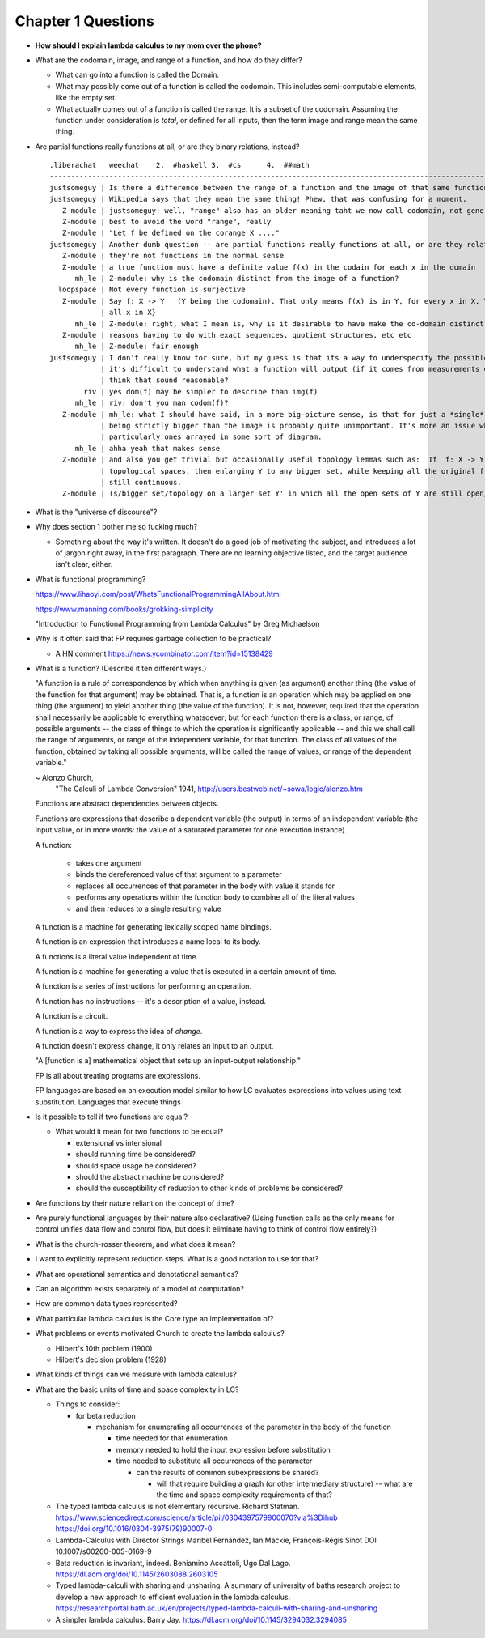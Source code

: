 *********************
 Chapter 1 Questions
*********************

* **How should I explain lambda calculus to my mom over the phone?**

* What are the codomain, image, and range of a function, and how do they differ?

  * What can go into a function is called the Domain.

  * What may possibly come out of a function is called the codomain. This includes semi-computable
    elements, like the empty set.

  * What actually comes out of a function is called the range. It is a subset of the codomain.
    Assuming the function under consideration is *total*, or defined for all inputs, then the term
    image and range mean the same thing.

* Are partial functions really functions at all, or are they binary relations, instead?

  ::

    .liberachat   weechat    2.  #haskell 3.  #cs      4.  ##math
    -----------------------------------------------------------------------------------------------------------------------------------------
    justsomeguy | Is there a difference between the range of a function and the image of that same function?
    justsomeguy | Wikipedia says that they mean the same thing! Phew, that was confusing for a moment.
       Z-module | justsomeguy: well, "range" also has an older meaning taht we now call codomain, not generally the same as the image.
       Z-module | best to avoid the word "range", really
       Z-module | "Let f be defined on the corange X ...."
    justsomeguy | Another dumb question -- are partial functions really functions at all, or are they relations, instead?
       Z-module | they're not functions in the normal sense
       Z-module | a true function must have a definite value f(x) in the codain for each x in the domain
          mh_le | Z-module: why is the codomain distinct from the image of a function?
      loopspace | Not every function is surjective
       Z-module | Say f: X -> Y   (Y being the codomain). That only means f(x) is in Y, for every x in X. The "image" of f is f(X) = {f(x) :
                | all x in X}
          mh_le | Z-module: right, what I mean is, why is it desirable to have make the co-domain distinct from the image?
       Z-module | reasons having to do with exact sequences, quotient structures, etc etc
          mh_le | Z-module: fair enough
    justsomeguy | I don't really know for sure, but my guess is that its a way to underspecify the possible outputs. I imagine that sometimes
                | it's difficult to understand what a function will output (if it comes from measurements obtained in real life). Do you
                | think that sound reasonable?
            riv | yes dom(f) may be simpler to describe than img(f)
          mh_le | riv: don't you man codom(f)?
       Z-module | mh_le: what I should have said, in a more big-picture sense, is that for just a *single* function, the particular codomain
                | being strictly bigger than the image is probably quite unimportant. It's more an issue when dealing with many functions,
                | particularly ones arrayed in some sort of diagram.
          mh_le | ahha yeah that makes sense
       Z-module | and also you get trivial but occasionally useful topology lemmas such as:  If  f: X -> Y  is any continuous map of
                | topological spaces, then enlarging Y to any bigger set, while keeping all the original f values, yields a new map that is
                | still continuous.
       Z-module | (s/bigger set/topology on a larger set Y' in which all the open sets of Y are still open/ )

* What is the "universe of discourse"?
* Why does section 1 bother me so fucking much?

  * Something about the way it's written. It doesn't do a good job of motivating the
    subject, and introduces a lot of jargon right away, in the first paragraph. There
    are no learning objective listed, and the target audience isn't clear, either.

* What is functional programming?

  https://www.lihaoyi.com/post/WhatsFunctionalProgrammingAllAbout.html

  https://www.manning.com/books/grokking-simplicity

  "Introduction to Functional Programming from Lambda Calculus" by Greg Michaelson

* Why is it often said that FP requires garbage collection to be practical?

  * A HN comment https://news.ycombinator.com/item?id=15138429

* What is a function? (Describe it ten different ways.)

  "A function is a rule of correspondence by which when anything is given (as argument)
  another thing (the value of the function for that argument) may be obtained. That is, a
  function is an operation which may be applied on one thing (the argument) to yield
  another thing (the value of the function). It is not, however, required that the
  operation shall necessarily be applicable to everything whatsoever; but for each
  function there is a class, or range, of possible arguments -- the class of things to
  which the operation is significantly applicable -- and this we shall call the range of
  arguments, or range of the independent variable, for that function. The class of all
  values of the function, obtained by taking all possible arguments, will be called the
  range of values, or range of the dependent variable."

  ~ Alonzo Church,
    "The Calculi of Lambda Conversion" 1941,
    http://users.bestweb.net/~sowa/logic/alonzo.htm

  Functions are abstract dependencies between objects.

  Functions are expressions that describe a dependent variable (the output) in terms of an
  independent variable (the input value, or in more words: the value of a saturated
  parameter for one execution instance).

  A function:

    * takes one argument
    * binds the dereferenced value of that argument to a parameter
    * replaces all occurrences of that parameter in the body with value it stands for
    * performs any operations within the function body to combine all of the literal values
    * and then reduces to a single resulting value

  A function is a machine for generating lexically scoped name bindings.

  A function is an expression that introduces a name local to its body.

  A functions is a literal value independent of time.

  A function is a machine for generating a value that is executed in a certain amount of time.

  A function is a series of instructions for performing an operation.

  A function has no instructions -- it's a description of a value, instead.

  A function is a circuit.

  A function is a way to express the idea of *change*.

  A function doesn't express change, it only relates an input to an output.

  "A [function is a] mathematical object that sets up an input-output relationship."

  FP is all about treating programs are expressions.

  .. The essential characteristic of a function
  .. is that it can be applied. Functions
  .. introduce a locally scoped name binding as a
  .. parameter. You can think of a function as a
  .. description of a dependent variable in terms
  .. of an independent variable.

  FP languages are based on an execution model
  similar to how LC evaluates expressions into
  values using text substitution. Languages
  that execute things


* Is it possible to tell if two functions are equal?

  * What would it mean for two functions to be equal?

    * extensional vs intensional
    * should running time be considered?
    * should space usage be considered?
    * should the abstract machine be considered?
    * should the susceptibility of reduction to other kinds of problems be considered?

* Are functions by their nature reliant on the concept of time?
* Are purely functional languages by their nature also declarative? (Using function calls as the only means for control
  unifies data flow and control flow, but does it eliminate having to think of control flow entirely?)
* What is the church-rosser theorem, and what does it mean?
* I want to explicitly represent reduction steps. What is a good notation to use for that?
* What are operational semantics and denotational semantics?
* Can an algorithm exists separately of a model of computation?
* How are common data types represented?
* What particular lambda calculus is the Core type an implementation of?
* What problems or events motivated Church to create the lambda calculus?

  * Hilbert's 10th problem (1900)
  * Hilbert's decision problem (1928)

* What kinds of things can we measure with lambda calculus?
* What are the basic units of time and space complexity in LC?

  * Things to consider:

    * for beta reduction

      * mechanism for enumerating all occurrences of the parameter in the body of the function

        * time needed for that enumeration
        * memory needed to hold the input expression before substitution
        * time needed to substitute all occurrences of the parameter

          * can the results of common subexpressions be shared?

            * will that require building a graph (or other intermediary structure) -- what are the
              time and space complexity requirements of that?

  * The typed lambda calculus is not elementary recursive. Richard Statman.
    https://www.sciencedirect.com/science/article/pii/0304397579900070?via%3Dihub
    https://doi.org/10.1016/0304-3975(79)90007-0

  * Lambda-Calculus with Director Strings
    Maribel Fernández, Ian Mackie, François-Régis Sinot
    DOI 10.1007/s00200-005-0169-9

  * Beta reduction is invariant, indeed.
    Beniamino Accattoli, Ugo Dal Lago.
    https://dl.acm.org/doi/10.1145/2603088.2603105

  * Typed lambda-calculi with sharing and unsharing.
    A summary of university of baths research project to develop a new approach to
    efficient evaluation in the lambda calculus.
    https://researchportal.bath.ac.uk/en/projects/typed-lambda-calculi-with-sharing-and-unsharing

  * A simpler lambda calculus.
    Barry Jay.
    https://dl.acm.org/doi/10.1145/3294032.3294085
